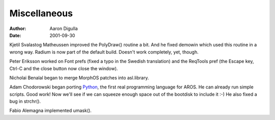 =============
Miscellaneous
=============

:Author: Aaron Digulla
:Date:   2001-09-30

Kjetil Svalastog Matheussen improved the PolyDraw() routine a bit.
And he fixed demowin which used this routine in a wrong way.
Radium is now part of the default build. Doesn't work completely,
yet, though.

Peter Eriksson worked on Font prefs (fixed a typo in the Swedish
translation) and the ReqTools pref (the Escape key, Ctrl-C and the
close button now close the window).

Nicholai Benalal began to merge MorphOS patches into asl.library.

Adam Chodorowski began porting Python__, the first real programming 
language for AROS. He can already run simple scripts. Good work! Now 
we'll see if we can squeeze enough space out of the bootdisk to include 
it :-) He also fixed a bug in strchr().

Fabio Alemagna implemented umask().

__ https://www.python.org/
